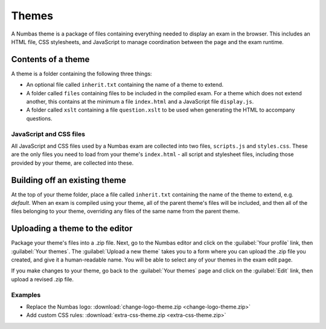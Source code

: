 Themes
======

A Numbas theme is a package of files containing everything needed to display an exam in the browser. This includes an HTML file, CSS stylesheets, and JavaScript to manage coordination between the page and the exam runtime.

Contents of a theme
-------------------

A theme is a folder containing the following three things:

* An optional file called ``inherit.txt`` containing the name of a theme to extend.
* A folder called ``files`` containing files to be included in the compiled exam. For a theme which does not extend another, this contains at the minimum a file ``index.html`` and a JavaScript file ``display.js``.
* A folder called ``xslt`` containing a file ``question.xslt`` to be used when generating the HTML to accompany questions.

JavaScript and CSS files
************************

All JavaScript and CSS files used by a Numbas exam are collected into two files, ``scripts.js`` and ``styles.css``. These are the only files you need to load from your theme's ``index.html`` - all script and stylesheet files, including those provided by your theme, are collected into these.

Building off an existing theme
------------------------------

At the top of your theme folder, place a file called ``inherit.txt`` containing the name of the theme to extend, e.g. `default`. When an exam is compiled using your theme, all of the parent theme's files will be included, and then all of the files belonging to your theme, overriding any files of the same name from the parent theme.

Uploading a theme to the editor
-------------------------------

Package your theme's files into a .zip file. Next, go to the Numbas editor and click on the :guilabel:`Your profile` link, then :guilabel:`Your themes`. The :guilabel:`Upload a new theme` takes you to a form where you can upload the .zip file you created, and give it a human-readable name. You will be able to select any of your themes in the exam edit page.

If you make changes to your theme, go back to the :guilabel:`Your themes` page and click on the :guilabel:`Edit` link, then upload a revised .zip file.

Examples
********

* Replace the Numbas logo: :download:`change-logo-theme.zip <change-logo-theme.zip>`
* Add custom CSS rules: :download:`extra-css-theme.zip <extra-css-theme.zip>`
